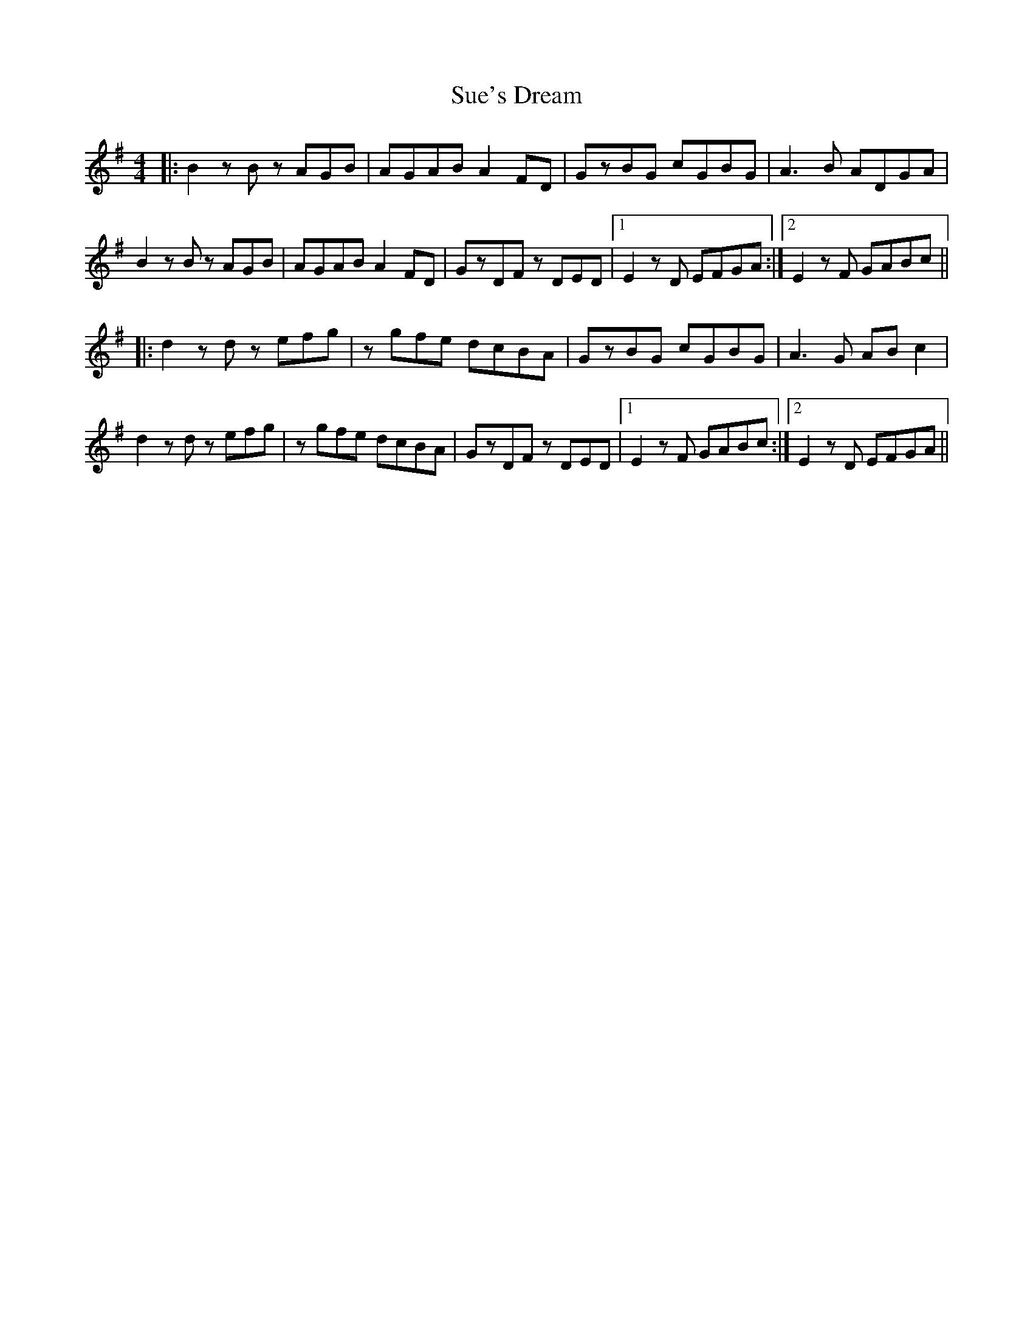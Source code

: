 X: 38808
T: Sue's Dream
R: reel
M: 4/4
K: Eminor
|:B2zB zAGB|AGAB A2FD|GzBG cGBG|A3B ADGA|
B2zB zAGB|AGAB A2FD|GzDF zDED|1 E2zD EFGA:|2 E2zF GABc||
|:d2zd zefg|zgfe dcBA|GzBG cGBG|A3G ABc2|
d2zd zefg|zgfe dcBA|GzDF zDED|1 E2zF GABc:|2 E2zD EFGA||


